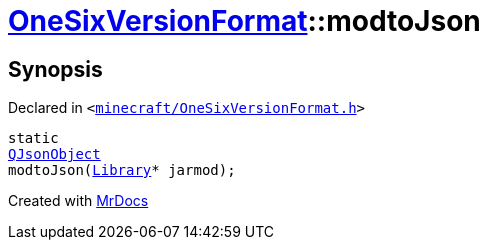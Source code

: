 [#OneSixVersionFormat-modtoJson]
= xref:OneSixVersionFormat.adoc[OneSixVersionFormat]::modtoJson
:relfileprefix: ../
:mrdocs:


== Synopsis

Declared in `&lt;https://github.com/PrismLauncher/PrismLauncher/blob/develop/launcher/minecraft/OneSixVersionFormat.h#L31[minecraft&sol;OneSixVersionFormat&period;h]&gt;`

[source,cpp,subs="verbatim,replacements,macros,-callouts"]
----
static
xref:QJsonObject.adoc[QJsonObject]
modtoJson(xref:Library.adoc[Library]* jarmod);
----



[.small]#Created with https://www.mrdocs.com[MrDocs]#
